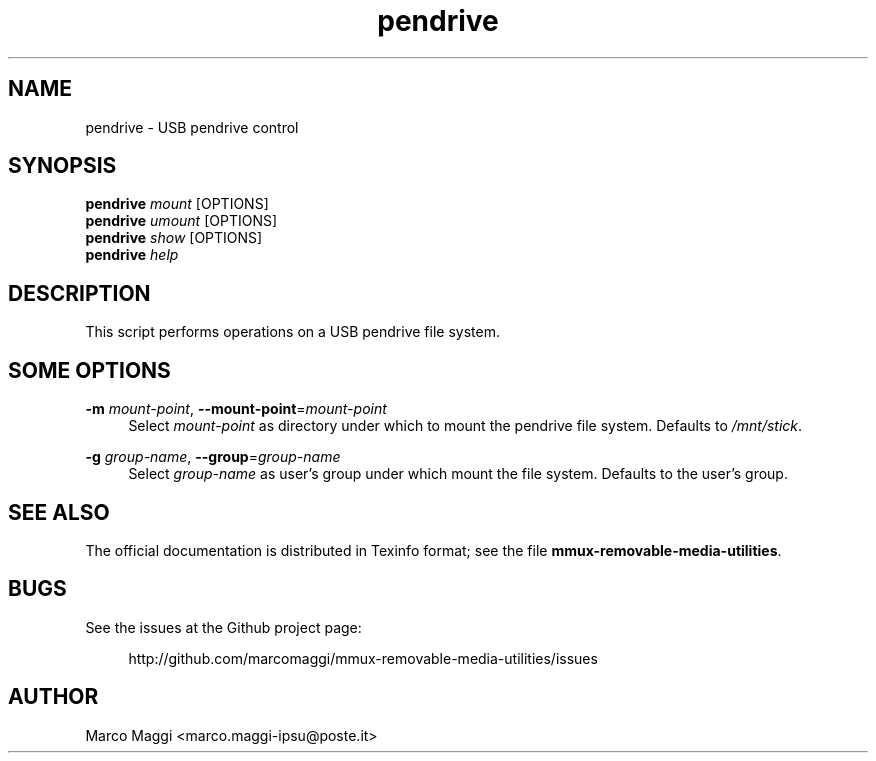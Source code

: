 .\" Copyright (C), 2014, 2015  Marco Maggi
.\" You may distribute this file under the terms of the GNU Free
.\" Documentation License.
.TH pendrive 1 2014-12-23
.SH NAME
pendrive \- USB pendrive control
.SH SYNOPSIS
.sp
.nf
\fBpendrive\fR \fImount\fR [OPTIONS]\fR
\fBpendrive\fR \fIumount\fR [OPTIONS]\fR
\fBpendrive\fR \fIshow\fR [OPTIONS]\fR
\fBpendrive\fR \fIhelp\fR
.fi
.sp
.SH DESCRIPTION
.PP
This script performs operations on a USB pendrive file system.

.\" ------------------------------------------------------------

.SH SOME  OPTIONS
.PP
\fB\-m\fR \fImount-point\fR,
\fB\-\-mount\-point\fR=\fImount-point\fR
.RS 4
Select \fImount-point\fR as directory under  which to mount the pendrive
file system.  Defaults to \fI/mnt/stick\fR.
.RE
.PP
\fB\-g\fR \fIgroup-name\fR,
\fB\-\-group\fR=\fIgroup-name\fR
.RS 4
Select \fIgroup-name\fR as user's group under which mount the file
system.  Defaults to the user's group.
.RE

.\" ------------------------------------------------------------

.SH "SEE ALSO"
.PP
The official documentation is distributed in Texinfo format; see the
file \fBmmux-removable-media-utilities\fR.

.\" ------------------------------------------------------------

.SH BUGS
.PP
See the issues at the Github project page:
.PP
.RS 4
\%http://github.com/marcomaggi/mmux-removable-media-utilities/issues
.RE

.\" ------------------------------------------------------------

.SH AUTHOR
Marco Maggi <marco.maggi-ipsu@poste.it>
.\" Local Variables:
.\" fill-column: 72
.\" default-justification: left
.\" End:
